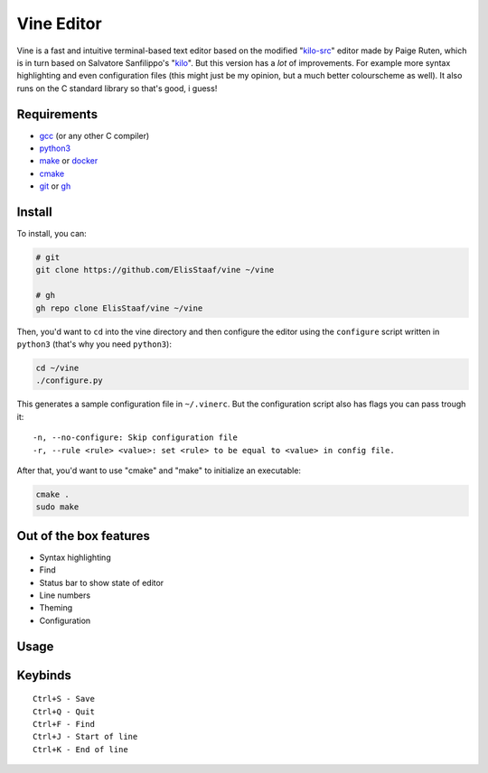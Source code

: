 Vine Editor
===========
.. image:: https://img.shields.io/badge/Build%20(fedora)-passing-2a7fd5?logo=fedora&logoColor=2a7fd5&style=for-the-badge
   :alt: Build = Passing
   :target: https://github.com/ElisStaaf/vine
.. image:: https://img.shields.io/badge/Version-net/1-38c747?style=for-the-badge
   :alt: Version = NET/1
   :target: https://github.com/ElisStaaf/vine
.. image:: https://img.shields.io/badge/Language-C-7c7c7c?logo=c&style=for-the-badge
   :alt: Language = C
   :target: https://github.com/ElisStaaf/vine
.. image:: https://img.shields.io/badge/LOC%20(counted%20by%20cloc)-~900-e11e5f?style=for-the-badge
   :alt: LOC = ~900
   :target: https://github.com/ElisStaaf/vine

Vine is a fast and intuitive terminal-based text editor based on the modified "`kilo-src`_"
editor made by Paige Ruten, which is in turn based on Salvatore Sanfilippo's "`kilo`_". But this
version has a *lot* of improvements. For example more syntax highlighting and even configuration 
files (this might just be my opinion, but a much better colourscheme as well). It also runs on 
the C standard library so that's good, i guess!

.. image ::  https://github.com/ElisStaaf/vine/blob/main/vineimg.png?raw=true
   :alt: Vine opened in Vine
   :target: https://github.com/ElisStaaf/vine

Requirements
------------
* `gcc`_ (or any other C compiler) 
* `python3`_ 
* `make`_ or `docker`_
* `cmake`_
* `git`_ or `gh`_

Install
-------
To install, you can:

.. code:: bash

   # git
   git clone https://github.com/ElisStaaf/vine ~/vine

   # gh
   gh repo clone ElisStaaf/vine ~/vine

Then, you'd want to ``cd`` into the vine directory and then configure the editor using the
``configure`` script written in ``python3`` (that's why you need ``python3``):

.. code:: bash

   cd ~/vine
   ./configure.py

This generates a sample configuration file in ``~/.vinerc``. But the configuration script
also has flags you can pass trough it:

::

   -n, --no-configure: Skip configuration file
   -r, --rule <rule> <value>: set <rule> to be equal to <value> in config file.

After that, you'd want to use "cmake" and "make" to initialize an executable:

.. code:: bash

   cmake .
   sudo make

Out of the box features
-----------------------
*  Syntax highlighting
*  Find
*  Status bar to show state of editor
*  Line numbers
*  Theming
*  Configuration

Usage
-----
.. code:: bash
    vine <filename>

Keybinds
--------
::

   Ctrl+S - Save
   Ctrl+Q - Quit
   Ctrl+F - Find
   Ctrl+J - Start of line
   Ctrl+K - End of line

.. _`kilo-src`: https://github.com/snaptoken/kilo-src
.. _`kilo`: https://github.com/antirez/kilo
.. _`gcc`: https://gcc.gnu.org/install
.. _`python3`: https://www.python.org/downloads
.. _`make`: https://www.gnu.org/software/make
.. _`docker`: https://docs.docker.com/engine/install/
.. _`cmake`: https://cmake.org/download
.. _`git`: https://git-scm.com/downloads 
.. _`gh`: https://github.com/cli/cli#installation
